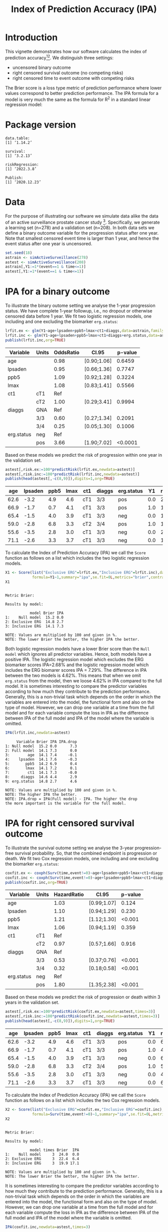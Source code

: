 #+TITLE: Index of Prediction Accuracy (IPA)
#+OPTIONS: H:3 num:t toc:nil \n:nil @:t ::t |:t ^:t -:t f:t *:t <:t
#+OPTIONS: TeX:t LaTeX:t skip:nil d:t todo:t pri:nil tags:not-in-toc author:nil
#+LaTeX_CLASS: org-article
#+LaTeX_HEADER:\usepackage{authblk}
#+LaTeX_HEADER:\usepackage{natbib}
#+LaTeX_HEADER:\author{Thomas A Gerds}
#+LaTeX_HEADER:\affil{University of Copenhagen, Department of Public Health, Section of Biostatistics, Copenhagen, Denmark}
#+LaTeX_HEADER:\author{Michael W Kattan}
#+LaTeX_HEADER:\affil{Cleveland Clinic, Department of Quantitative Health Sciences, Cleveland, Ohio, USA}

* Introduction

This vignette demonstrates how our software calculates the index of
prediction accuracy[fn:2][fn:4]. We distinguish three settings:

- uncensored binary outcome
- right censored survival outcome (no competing risks)
- right censored time to event outcome with competing risks 

The Brier score is a loss type metric of prediction performance where
lower values correspond to better prediction performance. The IPA
formula for a model is very much the same as the formula for R^2 in a
standard linear regression model:

\begin{equation*}
\operatorname{IPA} = 1-\frac{\text{BrierScore(Prediction model)}}{\text{BrierScore(Null model)}}
\end{equation*}

* Package version

#+ATTR_LATEX: :options otherkeywords={}, deletekeywords={}
#+BEGIN_SRC R  :results output  :exports results  :session *R* :cache yes  :eval always
library(data.table)
library(survival)
library(riskRegression)
library(Publish)
cat("data.table:")
packageVersion("data.table")
cat("\nsurvival:")
packageVersion("survival")
cat("\nriskRegression:")
packageVersion("riskRegression")
cat("\nPublish:")
packageVersion("Publish")
#+END_SRC

#+RESULTS[(2022-03-09 08:39:17) f47684812cfced1ee3e11c1d127ff83471a909ef]:
#+begin_example
data.table:
[1] ‘1.14.2’

survival:
[1] ‘3.2.13’

riskRegression:
[1] ‘2022.3.8’

Publish:
[1] ‘2020.12.23’
#+end_example


* Data

For the purpose of illustrating our software we simulate data alike
the data of an active surveillance prostate cancer
study [fn:1]. Specifically, we generate a learning set (n=278) and a
validation set (n=208). In both data sets we define a binary outcome
variable for the progression status after one year. Note that smallest
censored event time is larger than 1 year, and hence the event status
after one year is uncensored. 

#+name:loaddata
#+ATTR_LATEX: :options otherkeywords={}, deletekeywords={library,data,table,set,time,*,&}
#+BEGIN_SRC R  :results output raw drawer  :exports code  :session *R* :cache no  :eval always
set.seed(18)
astrain <- simActiveSurveillance(278)
astest <- simActiveSurveillance(208)
astrain[,Y1:=1*(event==1 & time<=1)]
astest[,Y1:=1*(event==1 & time<=1)]
#+END_SRC

#+RESULTS: loaddata
:results:
:end:

[fn:1] Berg KD, Vainer B, Thomsen FB, Roeder MA, Gerds TA, Toft BG, Brasso K, and Iversen P. Erg protein expression in diagnostic specimens is associated with increased risk of progression during active surveillance for prostate cancer. European urology, 66(5):851--860, 2014.

* IPA for a binary outcome 
:PROPERTIES:
:CUSTOM_ID: sec:binary
:END:

To illustrate the binary outome setting we analyse the 1-year
progression status. We have complete 1-year followup, i.e., no dropout
or otherwise censored data before 1 year. We fit two logistic
regression models, one including and one excluding the biomarker
=erg.status=:

#+ATTR_LATEX: :options otherkeywords={}, deletekeywords={glm,family,status,data}
#+BEGIN_SRC R  :results output raw drawer :exports both  :session *R* :cache yes :var data=loaddata
lrfit.ex <- glm(Y1~age+lpsaden+ppb5+lmax+ct1+diaggs,data=astrain,family="binomial")
lrfit.inc <- glm(Y1~age+lpsaden+ppb5+lmax+ct1+diaggs+erg.status,data=astrain,family="binomial")
publish(lrfit.inc,org=TRUE)
#+END_SRC

#+RESULTS[(2022-03-09 08:39:17) 4ad587463242261d838b316f44356bc6b6112649]:
:results:
| Variable   | Units | OddsRatio | CI.95       | p-value |
|------------+-------+-----------+-------------+---------|
| age        |       |      0.98 | [0.90;1.06] |  0.6459 |
| lpsaden    |       |      0.95 | [0.66;1.36] |  0.7747 |
| ppb5       |       |      1.09 | [0.92;1.28] |  0.3224 |
| lmax       |       |      1.08 | [0.83;1.41] |  0.5566 |
| ct1        | cT1   |       Ref |             |         |
|            | cT2   |      1.00 | [0.29;3.41] |  0.9994 |
| diaggs     | GNA   |       Ref |             |         |
|            | 3/3   |      0.60 | [0.27;1.34] |  0.2091 |
|            | 3/4   |      0.25 | [0.05;1.30] |  0.1006 |
| erg.status | neg   |       Ref |             |         |
|            | pos   |      3.66 | [1.90;7.02] | <0.0001 |
:end:


Based on these models we predict the risk of progression within one
year in the validation set.

#+ATTR_LATEX: :options otherkeywords={}, deletekeywords={c}
#+BEGIN_SRC R  :results output raw drawer  :exports both  :session *R* :cache yes  :eval always
astest[,risk.ex:=100*predictRisk(lrfit.ex,newdata=astest)]
astest[,risk.inc:=100*predictRisk(lrfit.inc,newdata=astest)]
publish(head(astest[,-c(8,9)]),digits=1,org=TRUE)
#+END_SRC

#+RESULTS[(2022-03-09 08:39:17) 1b832f895d12a85feea8e807fa4ca3edced723a1]:
:results:
|  age | lpsaden | ppb5 | lmax | ct1 | diaggs | erg.status |  Y1 | risk.ex | risk.inc |
|------+---------+------+------+-----+--------+------------+-----+---------+----------|
| 62.6 |    -3.2 |  4.9 |  4.6 | cT1 | 3/3    | pos        | 0.0 |    23.2 |     36.3 |
| 66.9 |    -1.7 |  0.7 |  4.1 | cT1 | 3/3    | pos        | 1.0 |    14.0 |     24.7 |
| 65.4 |    -1.5 |  4.0 |  3.9 | cT1 | 3/3    | neg        | 0.0 |    17.4 |     10.6 |
| 59.0 |    -2.8 |  6.8 |  3.3 | cT2 | 3/4    | pos        | 1.0 |    10.7 |     21.1 |
| 55.6 |    -3.5 |  2.8 |  3.0 | cT1 | 3/3    | neg        | 0.0 |    21.9 |     11.8 |
| 71.1 |    -2.6 |  3.3 |  3.7 | cT1 | 3/3    | neg        | 0.0 |    15.0 |      9.5 |
:end:


To calculate the Index of Prediction Accuracy (IPA) we call the
=Score= function as follows on a list which includes the two logistic
regression models.

#+ATTR_LATEX: :options otherkeywords={}, deletekeywords={list,time,summary,formula,se,contrasts,data}
#+BEGIN_SRC R  :results output  :exports both  :session *R* :cache yes  :eval always
X1 <- Score(list("Exclusive ERG"=lrfit.ex,"Inclusive ERG"=lrfit.inc),data=astest,
            formula=Y1~1,summary="ipa",se.fit=0L,metrics="brier",contrasts=FALSE)
X1
#+END_SRC

#+RESULTS[(2022-03-09 08:39:17) 2bcd79c4cca9a135621f7e88a43adbe243da55d5]:
#+begin_example

Metric Brier:

Results by model:

           model Brier IPA
1:    Null model  15.2 0.0
2: Exclusive ERG  14.8 2.7
3: Inclusive ERG  14.1 7.3

NOTE: Values are multiplied by 100 and given in %.
NOTE: The lower Brier the better, the higher IPA the better.
#+end_example


Both logistic regression models have a lower Brier score than the
=Null model= which ignores all predictor variables. Hence, both models
have a positive IPA. The logistic regression model which excludes the
ERG biomarker scores IPA=2.68% and the logistic regression model which
includes the ERG biomarer scores IPA = 7.29%. The difference in IPA
between the two models is 4.62%. This means that when we omit
=erg.status= from the model, then we loose 4.62% in IPA compared to
the full model. It is sometimes interesting to compare the predictor
variables according to how much they contribute to the prediction
performance. Generally, this is a non-trivial task which depends on
the order in which the variables are entered into the model, the
functional form and also on the type of model. However, we can drop
one variable at a time from the full model and for each variable
compute the loss in IPA as the difference between IPA of the full
model and IPA of the model where the variable is omitted.

#+ATTR_LATEX: :options otherkeywords={}, deletekeywords={}
#+BEGIN_SRC R  :results output   :exports both  :session *R* :cache yes  :eval always
IPA(lrfit.inc,newdata=astest)
#+END_SRC

#+RESULTS[(2022-03-09 08:39:18) 0a14f54e5393497b5ed8baf2e0ffce5d57ed4e7f]:
#+begin_example
     Variable Brier IPA IPA.drop
1: Null model  15.2 0.0      7.3
2: Full model  14.1 7.3      0.0
3:        age  14.1 7.4     -0.1
4:    lpsaden  14.1 7.6     -0.3
5:       ppb5  14.2 6.9      0.4
6:       lmax  14.1 7.2      0.1
7:        ct1  14.1 7.3     -0.0
8:     diaggs  14.6 4.4      2.9
9: erg.status  14.8 2.7      4.6

NOTE: Values are multiplied by 100 and given in %.
NOTE: The higher IPA the better.
NOTE: IPA.drop = IPA(Full model) - IPA. The higher the drop
the more important is the variable for the full model.
#+end_example

* IPA for right censored survival outcome 
:PROPERTIES:
:CUSTOM_ID: sec:survival
:END:

To illustrate the survival outome setting we analyse the 3-year
progression-free survival probability. So, that the combined endpoint
is progression or death.  We fit two Cox regression models, one
including and one excluding the biomarker =erg.status=:

#+ATTR_LATEX: :options otherkeywords={}, deletekeywords={glm,family,status,data}
#+BEGIN_SRC R  :results output raw drawer :exports both  :session *R* :cache yes :var data=loaddata
coxfit.ex <- coxph(Surv(time,event!=0)~age+lpsaden+ppb5+lmax+ct1+diaggs,data=astrain,x=TRUE)
coxfit.inc <- coxph(Surv(time,event!=0)~age+lpsaden+ppb5+lmax+ct1+diaggs+erg.status,data=astrain,x=TRUE)
publish(coxfit.inc,org=TRUE)
#+END_SRC

#+RESULTS[(2022-03-09 08:39:18) ab47285b61012d2bca8c73e0eb087b9e08233abe]:
:results:
| Variable   | Units | HazardRatio | CI.95       | p-value |
|------------+-------+-------------+-------------+---------|
| age        |       |        1.03 | [0.99;1.07] |   0.124 |
| lpsaden    |       |        1.10 | [0.94;1.29] |   0.230 |
| ppb5       |       |        1.21 | [1.12;1.30] |  <0.001 |
| lmax       |       |        1.06 | [0.94;1.19] |   0.359 |
| ct1        | cT1   |         Ref |             |         |
|            | cT2   |        0.97 | [0.57;1.66] |   0.916 |
| diaggs     | GNA   |         Ref |             |         |
|            | 3/3   |        0.53 | [0.37;0.76] |  <0.001 |
|            | 3/4   |        0.32 | [0.18;0.58] |  <0.001 |
| erg.status | neg   |         Ref |             |         |
|            | pos   |        1.80 | [1.35;2.38] |  <0.001 |
:end:

Based on these models we predict the risk of progression or death
within 3 years in the validation set.

#+ATTR_LATEX: :options otherkeywords={}, deletekeywords={c}
#+BEGIN_SRC R  :results output raw drawer  :exports both  :session *R* :cache yes  
astest[,risk.ex:=100*predictRisk(coxfit.ex,newdata=astest,times=3)]
astest[,risk.inc:=100*predictRisk(coxfit.inc,newdata=astest,times=3)]
publish(head(astest[,-c(8,9)]),digits=1,org=TRUE)
#+END_SRC

#+RESULTS[(2022-03-09 08:39:19) 5bcf6350ff6f463c8beb576216fb983d9574bfa1]:
:results:
|  age | lpsaden | ppb5 | lmax | ct1 | diaggs | erg.status |  Y1 | risk.ex | risk.inc |
|------+---------+------+------+-----+--------+------------+-----+---------+----------|
| 62.6 |    -3.2 |  4.9 |  4.6 | cT1 | 3/3    | pos        | 0.0 |    67.5 |     80.7 |
| 66.9 |    -1.7 |  0.7 |  4.1 | cT1 | 3/3    | pos        | 1.0 |    48.5 |     60.3 |
| 65.4 |    -1.5 |  4.0 |  3.9 | cT1 | 3/3    | neg        | 0.0 |    67.4 |     60.8 |
| 59.0 |    -2.8 |  6.8 |  3.3 | cT2 | 3/4    | pos        | 1.0 |    51.1 |     70.1 |
| 55.6 |    -3.5 |  2.8 |  3.0 | cT1 | 3/3    | neg        | 0.0 |    41.5 |     35.5 |
| 71.1 |    -2.6 |  3.3 |  3.7 | cT1 | 3/3    | neg        | 0.0 |    65.5 |     57.5 |
:end:


To calculate the Index of Prediction Accuracy (IPA) we call the
=Score= function as follows on a list which includes the two Cox 
regression models.

#+ATTR_LATEX: :options otherkeywords={}, deletekeywords={list,time,summary,formula,se,contrasts,data}
#+BEGIN_SRC R  :results output  :exports both  :session *R* :cache yes  :eval always
X2 <- Score(list("Exclusive ERG"=coxfit.ex,"Inclusive ERG"=coxfit.inc),data=astest,
            formula=Surv(time,event!=0)~1,summary="ipa",se.fit=0L,metrics="brier",contrasts=FALSE,times=3)
X2
#+END_SRC

#+RESULTS[(2022-03-09 08:39:19) 7d2e02fc1a5cd4dca72e69d8a94326dfcb717594]:
#+begin_example

Metric Brier:

Results by model:

           model times Brier  IPA
1:    Null model     3  24.0  0.0
2: Exclusive ERG     3  22.4  6.4
3: Inclusive ERG     3  19.9 17.1

NOTE: Values are multiplied by 100 and given in %.
NOTE: The lower Brier the better, the higher IPA the better.
#+end_example

It is sometimes interesting to compare the predictor variables
according to how much they contribute to the prediction
performance. Generally, this is a non-trivial task which depends on
the order in which the variables are entered into the model, the
functional form and also on the type of model. However, we can drop
one variable at a time from the full model and for each variable
compute the loss in IPA as the difference between IPA of the full
model and IPA of the model where the variable is omitted.

#+ATTR_LATEX: :options otherkeywords={}, deletekeywords={}
#+BEGIN_SRC R  :results output   :exports both  :session *R* :cache yes  :eval always
IPA(coxfit.inc,newdata=astest,times=3)
#+END_SRC

#+RESULTS[(2022-03-09 08:39:19) f4b18b24db785e34b067d3c4ce6c02234098476e]:
#+begin_example
     Variable times Brier  IPA IPA.drop
1: Null model     3  24.0  0.0     17.1
2: Full model     3  19.9 17.1      0.0
3:        age     3  19.7 17.6     -0.6
4:    lpsaden     3  20.1 16.2      0.8
5:       ppb5     3  21.3 11.2      5.9
6:       lmax     3  19.9 16.7      0.4
7:        ct1     3  19.9 17.0      0.1
8:     diaggs     3  20.8 13.0      4.1
9: erg.status     3  22.4  6.4     10.7

NOTE: Values are multiplied by 100 and given in %.
NOTE: The higher IPA the better.
NOTE: IPA.drop = IPA(Full model) - IPA. The higher the drop
the more important is the variable for the full model.
Warning message:
In `[.data.table`(r2, , `:=`(IPA.drop, IPA[Variable == "Full model"] -  :
  Invalid .internal.selfref detected and fixed by taking a (shallow) copy of the data.table so that := can add this new column by reference. At an earlier point, this data.table has been copied by R (or was created manually using structure() or similar). Avoid names<- and attr<- which in R currently (and oddly) may copy the whole data.table. Use set* syntax instead to avoid copying: ?set, ?setnames and ?setattr. If this message doesn't help, please report your use case to the data.table issue tracker so the root cause can be fixed or this message improved.
#+end_example


* IPA for right censored time to event outcome with competing risks
:PROPERTIES:
:CUSTOM_ID: sec:survival
:END:

To illustrate the competing risk setting we analyse the 3-year risk of
progression in presence of the competing risk of death without
progression. We fit two sets of cause-specific Cox regression models [fn:3],
one including and one excluding the biomarker =erg.status=:

#+ATTR_LATEX: :options otherkeywords={}, deletekeywords={glm,family,status,data}
#+BEGIN_SRC R  :results output :exports both  :session *R* :cache yes :var data=loaddata
cscfit.ex <- CSC(Hist(time,event)~age+lpsaden+ppb5+lmax+ct1+diaggs,data=astrain)
cscfit.inc <- CSC(Hist(time,event)~age+lpsaden+ppb5+lmax+ct1+diaggs+erg.status,data=astrain)
publish(cscfit.inc)
#+END_SRC

#+RESULTS[(2022-03-09 08:39:19) b0817074933de144121448371b80edfbf281c9da]:
#+begin_example
   Variable Units                1                2 
        age       1.04 [1.00;1.09] 1.01 [0.95;1.07] 
    lpsaden       1.13 [0.92;1.38] 1.09 [0.83;1.42] 
       ppb5       1.14 [1.04;1.24] 1.39 [1.22;1.58] 
       lmax       1.19 [1.03;1.39] 0.82 [0.67;1.00] 
        ct1   cT1             Ref              Ref  
              cT2 1.31 [0.73;2.36] 0.31 [0.07;1.28] 
     diaggs   GNA             Ref              Ref  
              3/3 0.54 [0.35;0.84] 0.56 [0.29;1.10] 
              3/4 0.44 [0.22;0.88] 0.19 [0.06;0.60] 
 erg.status   neg             Ref              Ref  
              pos 2.20 [1.56;3.11] 1.20 [0.71;2.04]
#+end_example


Based on these models we predict the risk of progression in presence
of the competing risk of death within 3 years in the validation set.

#+ATTR_LATEX: :options otherkeywords={}, deletekeywords={c}
#+BEGIN_SRC R  :results output raw drawer  :exports both  :session *R* :cache yes  :eval always
astest[,risk.ex:=100*predictRisk(cscfit.ex,newdata=astest,times=3,cause=1)]
astest[,risk.inc:=100*predictRisk(cscfit.inc,newdata=astest,times=3,cause=1)]
publish(head(astest[,-c(8,9)]),digits=1,org=TRUE)
#+END_SRC

#+RESULTS[(2022-03-09 08:39:19) 841985da41439efcbff01b0901042c38e91abda3]:
:results:
|  age | lpsaden | ppb5 | lmax | ct1 | diaggs | erg.status |  Y1 | risk.ex | risk.inc |
|------+---------+------+------+-----+--------+------------+-----+---------+----------|
| 62.6 |    -3.2 |  4.9 |  4.6 | cT1 | 3/3    | pos        | 0.0 |    49.7 |     65.5 |
| 66.9 |    -1.7 |  0.7 |  4.1 | cT1 | 3/3    | pos        | 1.0 |    45.2 |     60.1 |
| 65.4 |    -1.5 |  4.0 |  3.9 | cT1 | 3/3    | neg        | 0.0 |    50.6 |     42.3 |
| 59.0 |    -2.8 |  6.8 |  3.3 | cT2 | 3/4    | pos        | 1.0 |    46.0 |     69.0 |
| 55.6 |    -3.5 |  2.8 |  3.0 | cT1 | 3/3    | neg        | 0.0 |    26.3 |     19.9 |
| 71.1 |    -2.6 |  3.3 |  3.7 | cT1 | 3/3    | neg        | 0.0 |    51.8 |     42.2 |
:end:


To calculate the Index of Prediction Accuracy (IPA) we call the
=Score= function as follows on a list which includes the two sets of
cause-specific Cox regression models.

#+ATTR_LATEX: :options otherkeywords={}, deletekeywords={list,time,summary,formula,se,contrasts,data}
#+BEGIN_SRC R  :results output  :exports both  :session *R* :cache yes  :eval always
X3 <- Score(list("Exclusive ERG"=cscfit.ex,
                 "Inclusive ERG"=cscfit.inc),
            data=astest, formula=Hist(time,event)~1,
            summary="ipa",se.fit=0L,metrics="brier",
            contrasts=FALSE,times=3,cause=1)
X3
#+END_SRC

#+RESULTS[(2022-03-09 08:39:19) 262eb718c337234dcf3f7891b3d3d55254f3b16c]:
#+begin_example

Metric Brier:

Results by model:

           model times Brier  IPA
1:    Null model     3  24.5  0.0
2: Exclusive ERG     3  23.2  5.0
3: Inclusive ERG     3  20.2 17.5

NOTE: Values are multiplied by 100 and given in %.
NOTE: The lower Brier the better, the higher IPA the better.
#+end_example


It is sometimes interesting to compare the predictor variables
according to how much they contribute to the prediction
performance. Generally, this is a non-trivial task which depends on
the order in which the variables are entered into the model, the
functional form and also on the type of model. However, we can drop
one variable at a time from the full model (here from both
cause-specific Cox regression models) and for each variable compute
the loss in IPA as the difference between IPA of the full model and
IPA of the model where the variable is omitted.

#+ATTR_LATEX: :options otherkeywords={}, deletekeywords={}
#+BEGIN_SRC R  :results output   :exports both  :session *R* :cache yes  :eval always
IPA(cscfit.inc,newdata=astest,times=3)
#+END_SRC

#+RESULTS[(2022-03-09 08:39:20) 3c35cfc9e150c201ca36c34c13353d76b053d7ba]:
#+begin_example
     Variable times Brier  IPA IPA.drop
1: Null model     3  24.5  0.0     17.5
2: Full model     3  20.2 17.5      0.0
3:        age     3  20.1 18.0     -0.5
4:    lpsaden     3  20.4 16.8      0.8
5:       ppb5     3  20.4 16.5      1.1
6:       lmax     3  21.4 12.6      4.9
7:        ct1     3  19.8 18.9     -1.4
8:     diaggs     3  20.8 14.8      2.8
9: erg.status     3  23.2  5.0     12.5

NOTE: Values are multiplied by 100 and given in %.
NOTE: The higher IPA the better.
NOTE: IPA.drop = IPA(Full model) - IPA. The higher the drop
the more important is the variable for the full model.
#+end_example

[fn:2] Michael W Kattan and Thomas A Gerds. The index of prediction accuracy: An intuitive measure useful for evaluating risk prediction models. Diagnostic and Prognostic Research, 2(1):7, 2018.
[fn:3] Brice Ozenne, Anne Lyngholm S{\o }rensen, Thomas Scheike, Christian Torp-Pedersen, and Thomas Alexander Gerds. riskregression: Predicting the risk of an event using Cox regression models. R Journal, 9(2):440--460, 2017.
[fn:4] Thomas A Gerds and Michael W Kattan. Medical Risk Prediction: With Ties to Machine Learning. Chapman and Hall/CRC, 2021.

